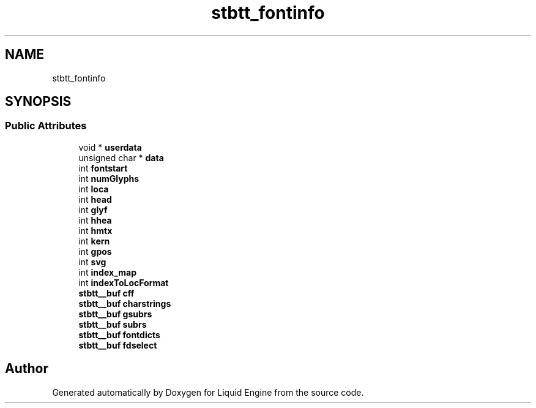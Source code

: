 .TH "stbtt_fontinfo" 3 "Wed Apr 3 2024" "Liquid Engine" \" -*- nroff -*-
.ad l
.nh
.SH NAME
stbtt_fontinfo
.SH SYNOPSIS
.br
.PP
.SS "Public Attributes"

.in +1c
.ti -1c
.RI "void * \fBuserdata\fP"
.br
.ti -1c
.RI "unsigned char * \fBdata\fP"
.br
.ti -1c
.RI "int \fBfontstart\fP"
.br
.ti -1c
.RI "int \fBnumGlyphs\fP"
.br
.ti -1c
.RI "int \fBloca\fP"
.br
.ti -1c
.RI "int \fBhead\fP"
.br
.ti -1c
.RI "int \fBglyf\fP"
.br
.ti -1c
.RI "int \fBhhea\fP"
.br
.ti -1c
.RI "int \fBhmtx\fP"
.br
.ti -1c
.RI "int \fBkern\fP"
.br
.ti -1c
.RI "int \fBgpos\fP"
.br
.ti -1c
.RI "int \fBsvg\fP"
.br
.ti -1c
.RI "int \fBindex_map\fP"
.br
.ti -1c
.RI "int \fBindexToLocFormat\fP"
.br
.ti -1c
.RI "\fBstbtt__buf\fP \fBcff\fP"
.br
.ti -1c
.RI "\fBstbtt__buf\fP \fBcharstrings\fP"
.br
.ti -1c
.RI "\fBstbtt__buf\fP \fBgsubrs\fP"
.br
.ti -1c
.RI "\fBstbtt__buf\fP \fBsubrs\fP"
.br
.ti -1c
.RI "\fBstbtt__buf\fP \fBfontdicts\fP"
.br
.ti -1c
.RI "\fBstbtt__buf\fP \fBfdselect\fP"
.br
.in -1c

.SH "Author"
.PP 
Generated automatically by Doxygen for Liquid Engine from the source code\&.
